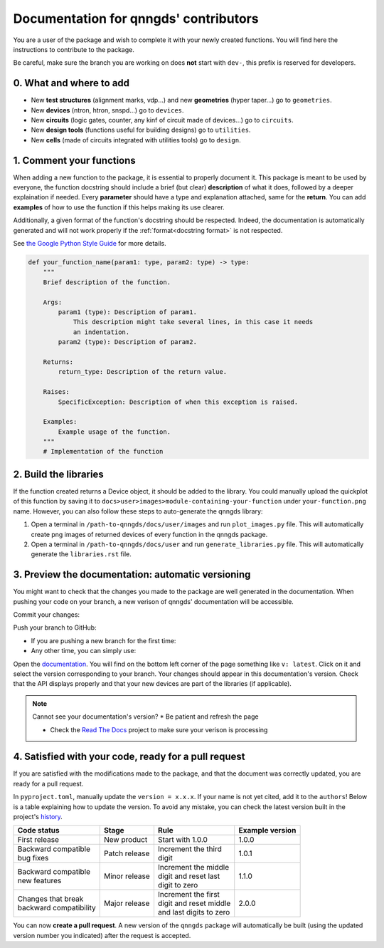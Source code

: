 .. _doc for contributors:

Documentation for qnngds' contributors
======================================

You are a user of the package and wish to complete it with your newly created
functions. You will find here the instructions to contribute to the package.

Be careful, make sure the branch you are working on does **not** start with
``dev-``, this prefix is reserved for developers.
 
0. What and where to add
------------------------

* New **test structures** (alignment marks, vdp...) and new **geometries**
  (hyper taper...) go to ``geometries``.
* New **devices** (ntron, htron, snspd...) go to ``devices``.
* New **circuits** (logic gates, counter, any kinf of circuit made of
  devices...) go to ``circuits``.
* New **design tools** (functions useful for building designs) go to
  ``utilities``.
* New **cells** (made of circuits integrated with utilities tools) go to
  ``design``. 

.. todo::
    Reorganize design.

.. todo::
    Once design is reorganized, send the contributors to the tuto ``creating 
    your cell``. This is what every contributor should ideally go through when
    adding a new circuit to the package. 

.. _Comment your functions:

1. Comment your functions
-------------------------

When adding a new function to the package, it is essential to properly document
it. This package is meant to be used by everyone, the function docstring should
include a brief (but clear) **description** of what it does, followed by a
deeper explaination if needed. Every **parameter** should have a type and
explanation attached, same for the **return**. You can add **examples** of how
to use the function if this helps making its use clearer.

Additionally, a given format of the function's docstring should be respected.
Indeed, the documentation is automatically generated and will not work properly
if the :ref:`format<docstring format>` is not respected.

.. todo::
    Add pre-commit hooks with auto-formatting (black, ruff).

.. _docstring format:

See `the Google Python Style Guide
<https://google.github.io/styleguide/pyguide.html#38-comments-and-docstrings>`_
for more details.

.. code-block:: python

    def your_function_name(param1: type, param2: type) -> type:
        """
        Brief description of the function.

        Args:
            param1 (type): Description of param1.
                This description might take several lines, in this case it needs
                an indentation.
            param2 (type): Description of param2.

        Returns:
            return_type: Description of the return value.

        Raises:
            SpecificException: Description of when this exception is raised.

        Examples:
            Example usage of the function.
        """
        # Implementation of the function

2. Build the libraries
----------------------

.. todo::
    Check how to automate that, running generate images and generate libraries 
    before pull request?

If the function created returns a Device object, it should be added to the
library. You could manually upload the quickplot of this function by saving it
to ``docs>user>images>module-containing-your-function`` under
``your-function.png`` name. However, you can also follow these steps to
auto-generate the qnngds library:

#. Open a terminal in ``/path-to-qnngds/docs/user/images`` and run
   ``plot_images.py`` file. This will automatically create png images of
   returned devices of every function in the qnngds package.

#. Open a terminal in ``/path-to-qnngds/docs/user`` and run
   ``generate_libraries.py`` file. This will automatically generate the
   ``libraries.rst`` file.

.. _rtd version in qnngds:

3. Preview the documentation: automatic versioning
--------------------------------------------------

You might want to check that the changes you made to the package are well
generated in the documentation. When pushing your code on your branch, a new
verison of qnngds' documentation will be accessible.

Commit your changes:

.. code-block:: bash
    git add .
    git commit -m "Your descriptive commit message"

Push your branch to GitHub:

* If you are pushing a new branch for the first time:

  .. code-block:: bash
      git push origin your_new_branch_name 

* Any other time, you can simply use:

  .. code-block:: bash
      git push

Open the `documentation <https://qnngds.readthedocs.io/en/latest/>`_. You will
find on the bottom left corner of the page something like ``v: latest``. Click
on it and select the version corresponding to your branch. Your changes should
appear in this documentation's version. Check that the API displays properly and
that your new devices are part of the libraries (if applicable).

.. note:: Cannot see your documentation's version? 
    * Be patient and refresh the page

    * Check the `Read The Docs <https://readthedocs.org/projects/qnngds/>`_
      project to make sure your verison is processing


4. Satisfied with your code, ready for a pull request
-----------------------------------------------------

If you are satisfied with the modifications made to the package, and that the
document was correctly updated, you are ready for a pull request.

.. _version package:

In ``pyproject.toml``, manually update the ``version = x.x.x``. If your name is
not yet cited, add it to the ``authors``! Below is a table explaining how to
update the version. To avoid any mistake, you can check the latest version built
in the project's `history <https://pypi.org/project/qnngds/#history>`_.

+-------------------------+----------------------+--------------------------+------------------------+
| Code status             | Stage                | Rule                     | Example version        |
+=========================+======================+==========================+========================+
| First release           | New product          | Start with 1.0.0         | 1.0.0                  |
+-------------------------+----------------------+--------------------------+------------------------+
| | Backward compatible   | Patch release        | | Increment the third    | 1.0.1                  |
| | bug fixes             |                      | | digit                  |                        |
+-------------------------+----------------------+--------------------------+------------------------+
| | Backward compatible   | Minor release        | | Increment the middle   | 1.1.0                  |
| | new features          |                      | | digit and reset last   |                        |
|                         |                      | | digit to zero          |                        |
+-------------------------+----------------------+--------------------------+------------------------+
| | Changes that break    | Major release        | | Increment the first    | 2.0.0                  |
| | backward compatibility|                      | | digit and reset middle |                        |
|                         |                      | | and last digits to zero|                        |
+-------------------------+----------------------+--------------------------+------------------------+

You can now **create a pull request**. A new version of the ``qnngds`` package
will automatically be built (using the updated version number you indicated)
after the request is accepted.
